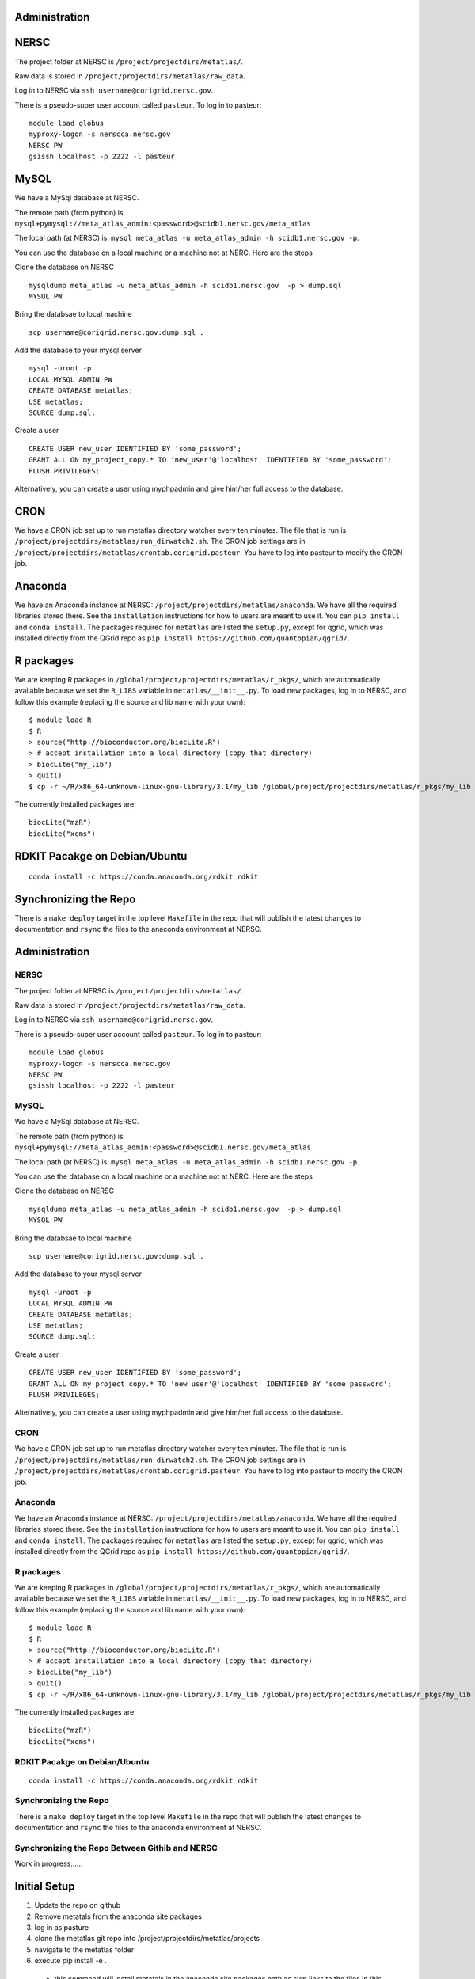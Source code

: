 Administration
--------------

NERSC
-----

The project folder at NERSC is ``/project/projectdirs/metatlas/``.

Raw data is stored in ``/project/projectdirs/metatlas/raw_data``.

Log in to NERSC via ``ssh username@corigrid.nersc.gov``.

There is a pseudo-super user account called ``pasteur``. To log in to
pasteur:

::

    module load globus
    myproxy-logon -s nerscca.nersc.gov
    NERSC PW
    gsissh localhost -p 2222 -l pasteur

MySQL
-----

We have a MySql database at NERSC.

The remote path (from python) is
``mysql+pymysql://meta_atlas_admin:<password>@scidb1.nersc.gov/meta_atlas``

The local path (at NERSC) is:
``mysql meta_atlas -u meta_atlas_admin -h scidb1.nersc.gov -p``.


You can use the database on a local machine or a machine not at NERC. Here are the steps

Clone the database on NERSC
::

    mysqldump meta_atlas -u meta_atlas_admin -h scidb1.nersc.gov  -p > dump.sql
    MYSQL PW

Bring the databsae to local machine

::

    scp username@corigrid.nersc.gov:dump.sql .


Add the database to your mysql server
::

    mysql -uroot -p
    LOCAL MYSQL ADMIN PW
    CREATE DATABASE metatlas;
    USE metatlas;
    SOURCE dump.sql;


Create a user
::

    CREATE USER new_user IDENTIFIED BY 'some_password';
    GRANT ALL ON my_project_copy.* TO 'new_user'@'localhost' IDENTIFIED BY 'some_password';
    FLUSH PRIVILEGES;

Alternatively, you can create a user using myphpadmin and give him/her full access to the database.


CRON
----

We have a CRON job set up to run metatlas directory watcher every ten
minutes. The file that is run is
``/project/projectdirs/metatlas/run_dirwatch2.sh``. The CRON job
settings are in
``/project/projectdirs/metatlas/crontab.corigrid.pasteur``. You have to
log into pasteur to modify the CRON job.

Anaconda
--------

We have an Anaconda instance at NERSC:
``/project/projectdirs/metatlas/anaconda``. We have all the required
libraries stored there. See the ``installation`` instructions for how to
users are meant to use it. You can ``pip install`` and
``conda install``. The packages required for ``metatlas`` are listed the
``setup.py``, except for qgrid, which was installed directly from the
QGrid repo as ``pip install https://github.com/quantopian/qgrid/``.

R packages
----------

We are keeping R packages in
``/global/project/projectdirs/metatlas/r_pkgs/``, which are
automatically available because we set the ``R_LIBS`` variable in
``metatlas/__init__.py``. To load new packages, log in to NERSC, and
follow this example (replacing the source and lib name with your own):

::

    $ module load R
    $ R
    > source("http://bioconductor.org/biocLite.R")
    > # accept installation into a local directory (copy that directory)
    > biocLite("my_lib")
    > quit()
    $ cp -r ~/R/x86_64-unknown-linux-gnu-library/3.1/my_lib /global/project/projectdirs/metatlas/r_pkgs/my_lib

The currently installed packages are:

::

    biocLite("mzR")
    biocLite("xcms")



RDKIT Pacakge on Debian/Ubuntu
------------------------------
::

    conda install -c https://conda.anaconda.org/rdkit rdkit


Synchronizing the Repo
----------------------

There is a ``make deploy`` target in the top level ``Makefile`` in the
repo that will publish the latest changes to documentation and ``rsync``
the files to the anaconda environment at NERSC.


Administration
--------------

NERSC
=====

The project folder at NERSC is ``/project/projectdirs/metatlas/``.

Raw data is stored in ``/project/projectdirs/metatlas/raw_data``.

Log in to NERSC via ``ssh username@corigrid.nersc.gov``.

There is a pseudo-super user account called ``pasteur``. To log in to
pasteur:

::

    module load globus
    myproxy-logon -s nerscca.nersc.gov
    NERSC PW
    gsissh localhost -p 2222 -l pasteur

MySQL
=====

We have a MySql database at NERSC.

The remote path (from python) is
``mysql+pymysql://meta_atlas_admin:<password>@scidb1.nersc.gov/meta_atlas``

The local path (at NERSC) is:
``mysql meta_atlas -u meta_atlas_admin -h scidb1.nersc.gov -p``.


You can use the database on a local machine or a machine not at NERC. Here are the steps

Clone the database on NERSC
::

    mysqldump meta_atlas -u meta_atlas_admin -h scidb1.nersc.gov  -p > dump.sql
    MYSQL PW

Bring the databsae to local machine

::

    scp username@corigrid.nersc.gov:dump.sql .


Add the database to your mysql server
::

    mysql -uroot -p
    LOCAL MYSQL ADMIN PW
    CREATE DATABASE metatlas;
    USE metatlas;
    SOURCE dump.sql;


Create a user
::

    CREATE USER new_user IDENTIFIED BY 'some_password';
    GRANT ALL ON my_project_copy.* TO 'new_user'@'localhost' IDENTIFIED BY 'some_password';
    FLUSH PRIVILEGES;

Alternatively, you can create a user using myphpadmin and give him/her full access to the database.


CRON
====

We have a CRON job set up to run metatlas directory watcher every ten
minutes. The file that is run is
``/project/projectdirs/metatlas/run_dirwatch2.sh``. The CRON job
settings are in
``/project/projectdirs/metatlas/crontab.corigrid.pasteur``. You have to
log into pasteur to modify the CRON job.

Anaconda
========

We have an Anaconda instance at NERSC:
``/project/projectdirs/metatlas/anaconda``. We have all the required
libraries stored there. See the ``installation`` instructions for how to
users are meant to use it. You can ``pip install`` and
``conda install``. The packages required for ``metatlas`` are listed the
``setup.py``, except for qgrid, which was installed directly from the
QGrid repo as ``pip install https://github.com/quantopian/qgrid/``.

R packages
==========

We are keeping R packages in
``/global/project/projectdirs/metatlas/r_pkgs/``, which are
automatically available because we set the ``R_LIBS`` variable in
``metatlas/__init__.py``. To load new packages, log in to NERSC, and
follow this example (replacing the source and lib name with your own):

::

    $ module load R
    $ R
    > source("http://bioconductor.org/biocLite.R")
    > # accept installation into a local directory (copy that directory)
    > biocLite("my_lib")
    > quit()
    $ cp -r ~/R/x86_64-unknown-linux-gnu-library/3.1/my_lib /global/project/projectdirs/metatlas/r_pkgs/my_lib

The currently installed packages are:

::

    biocLite("mzR")
    biocLite("xcms")



RDKIT Pacakge on Debian/Ubuntu
==============================
::

    conda install -c https://conda.anaconda.org/rdkit rdkit


Synchronizing the Repo
======================

There is a ``make deploy`` target in the top level ``Makefile`` in the
repo that will publish the latest changes to documentation and ``rsync``
the files to the anaconda environment at NERSC.


Synchronizing the Repo Between Githib and NERSC
===============================================

Work in progress......

Initial Setup
-------------
1) Update the repo on github
2) Remove metatals from the anaconda site packages
#) log in as pasture
#) clone the metatlas git repo into /project/projectdirs/metatlas/projects
#) navigate to the metatlas folder
#) execute pip install -e .

  - this command will install metatals in the anaconda site packages path as sym links
    to the files  in this directory. Any update to the files in metatlas directory
    will take immediate effect on the anaconda metatlas install.

#) clone qgrid from github into /project/projectdirs/metatlas/projects
#) cd into qgrid and execute pip install -e .
#) in the local clone metatals (the one in /project/projectdirs/metatlas/projects) create your own
   branch and check it out

  - Do all work in that branch.

#) When done, check out the master branch
#) pull from github
#) resolve any merge conflicts
#) merge your branch with master
#) resolve any conflicts
#) push to gitbub
    every once in a while go to the qgrid directory and do a pull to update the files
